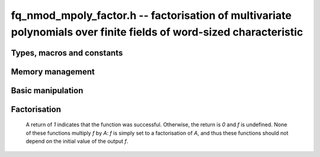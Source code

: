 .. _fq_nmod-mpoly-factor:

**fq_nmod_mpoly_factor.h** -- factorisation of multivariate polynomials over finite fields of word-sized characteristic
========================================================================================================================

Types, macros and constants
-------------------------------------------------------------------------------

.. type:: fq_nmod_mpoly_factor_struct

    A struct for holding a factored polynomial. There is a
    single constant and a product of bases to corresponding exponents.

.. type:: fq_nmod_mpoly_factor_t

    An array of length `1` of ``fq_nmod_mpoly_factor_struct``.


Memory management
--------------------------------------------------------------------------------


.. function:: void fq_nmod_mpoly_factor_init(fq_nmod_mpoly_factor_t f, const fq_nmod_mpoly_ctx_t ctx)

    Initialise *f*.

.. function:: void fq_nmod_mpoly_factor_clear(fq_nmod_mpoly_factor_t f, const fq_nmod_mpoly_ctx_t ctx)

    Clear *f*.


Basic manipulation
--------------------------------------------------------------------------------


.. function:: void fq_nmod_mpoly_factor_swap(fq_nmod_mpoly_factor_t f, fq_nmod_mpoly_factor_t g, const fq_nmod_mpoly_ctx_t ctx)

    Efficiently swap *f* and *g*.

.. function:: slong fq_nmod_mpoly_factor_length(const fq_nmod_mpoly_factor_t f, const fq_nmod_mpoly_ctx_t ctx)

    Return the length of the product in *f*.

.. function:: void fq_nmod_mpoly_factor_get_constant_fq_nmod(fq_nmod_t c, const fq_nmod_mpoly_factor_t f, const fq_nmod_mpoly_ctx_t ctx)

    Set `c` to the the constant of *f*.

.. function:: void fq_nmod_mpoly_factor_get_base(fq_nmod_mpoly_t p, const fq_nmod_mpoly_factor_t f, slong i, const fq_nmod_mpoly_ctx_t ctx)
              void fq_nmod_mpoly_factor_swap_base(fq_nmod_mpoly_t p, fq_nmod_mpoly_factor_t f, slong i, const fq_nmod_mpoly_ctx_t ctx)

    Set (resp. swap) *B* to (resp. with) the base of the term of index *i* in *A*.

.. function:: slong fq_nmod_mpoly_factor_get_exp_si(fq_nmod_mpoly_factor_t f, slong i, const fq_nmod_mpoly_ctx_t ctx)

    Return the exponent of the term of index *i* in *A*. It is assumed to fit an ``slong``.

.. function:: void fq_nmod_mpoly_factor_sort(fq_nmod_mpoly_factor_t f, const fq_nmod_mpoly_ctx_t ctx)

    Sort the product of *f* first by exponent and then by base.


Factorisation
--------------------------------------------------------------------------------

    A return of `1` indicates that the function was successful. Otherwise,
    the return is `0` and *f* is undefined. None of these functions
    multiply *f* by *A*: *f* is simply set to a factorisation of *A*, and thus
    these functions should not depend on the initial value of the output *f*.

.. function:: int fq_nmod_mpoly_factor_squarefree(fq_nmod_mpoly_factor_t f, const fq_nmod_mpoly_t A, const fq_nmod_mpoly_ctx_t ctx)

    Set *f* to a factorization of *A* where the bases are primitive and
    pairwise relatively prime. If the product of all irreducible factors with
    a given exponent is desired, it is recommended to call :func:`fq_nmod_mpoly_factor_sort`
    and then multiply the bases with the desired exponent.

.. function:: int fq_nmod_mpoly_factor(fq_nmod_mpoly_factor_t f, const fq_nmod_mpoly_t A, const fq_nmod_mpoly_ctx_t ctx)

    Set *f* to a factorization of *A* where the bases are irreducible.

